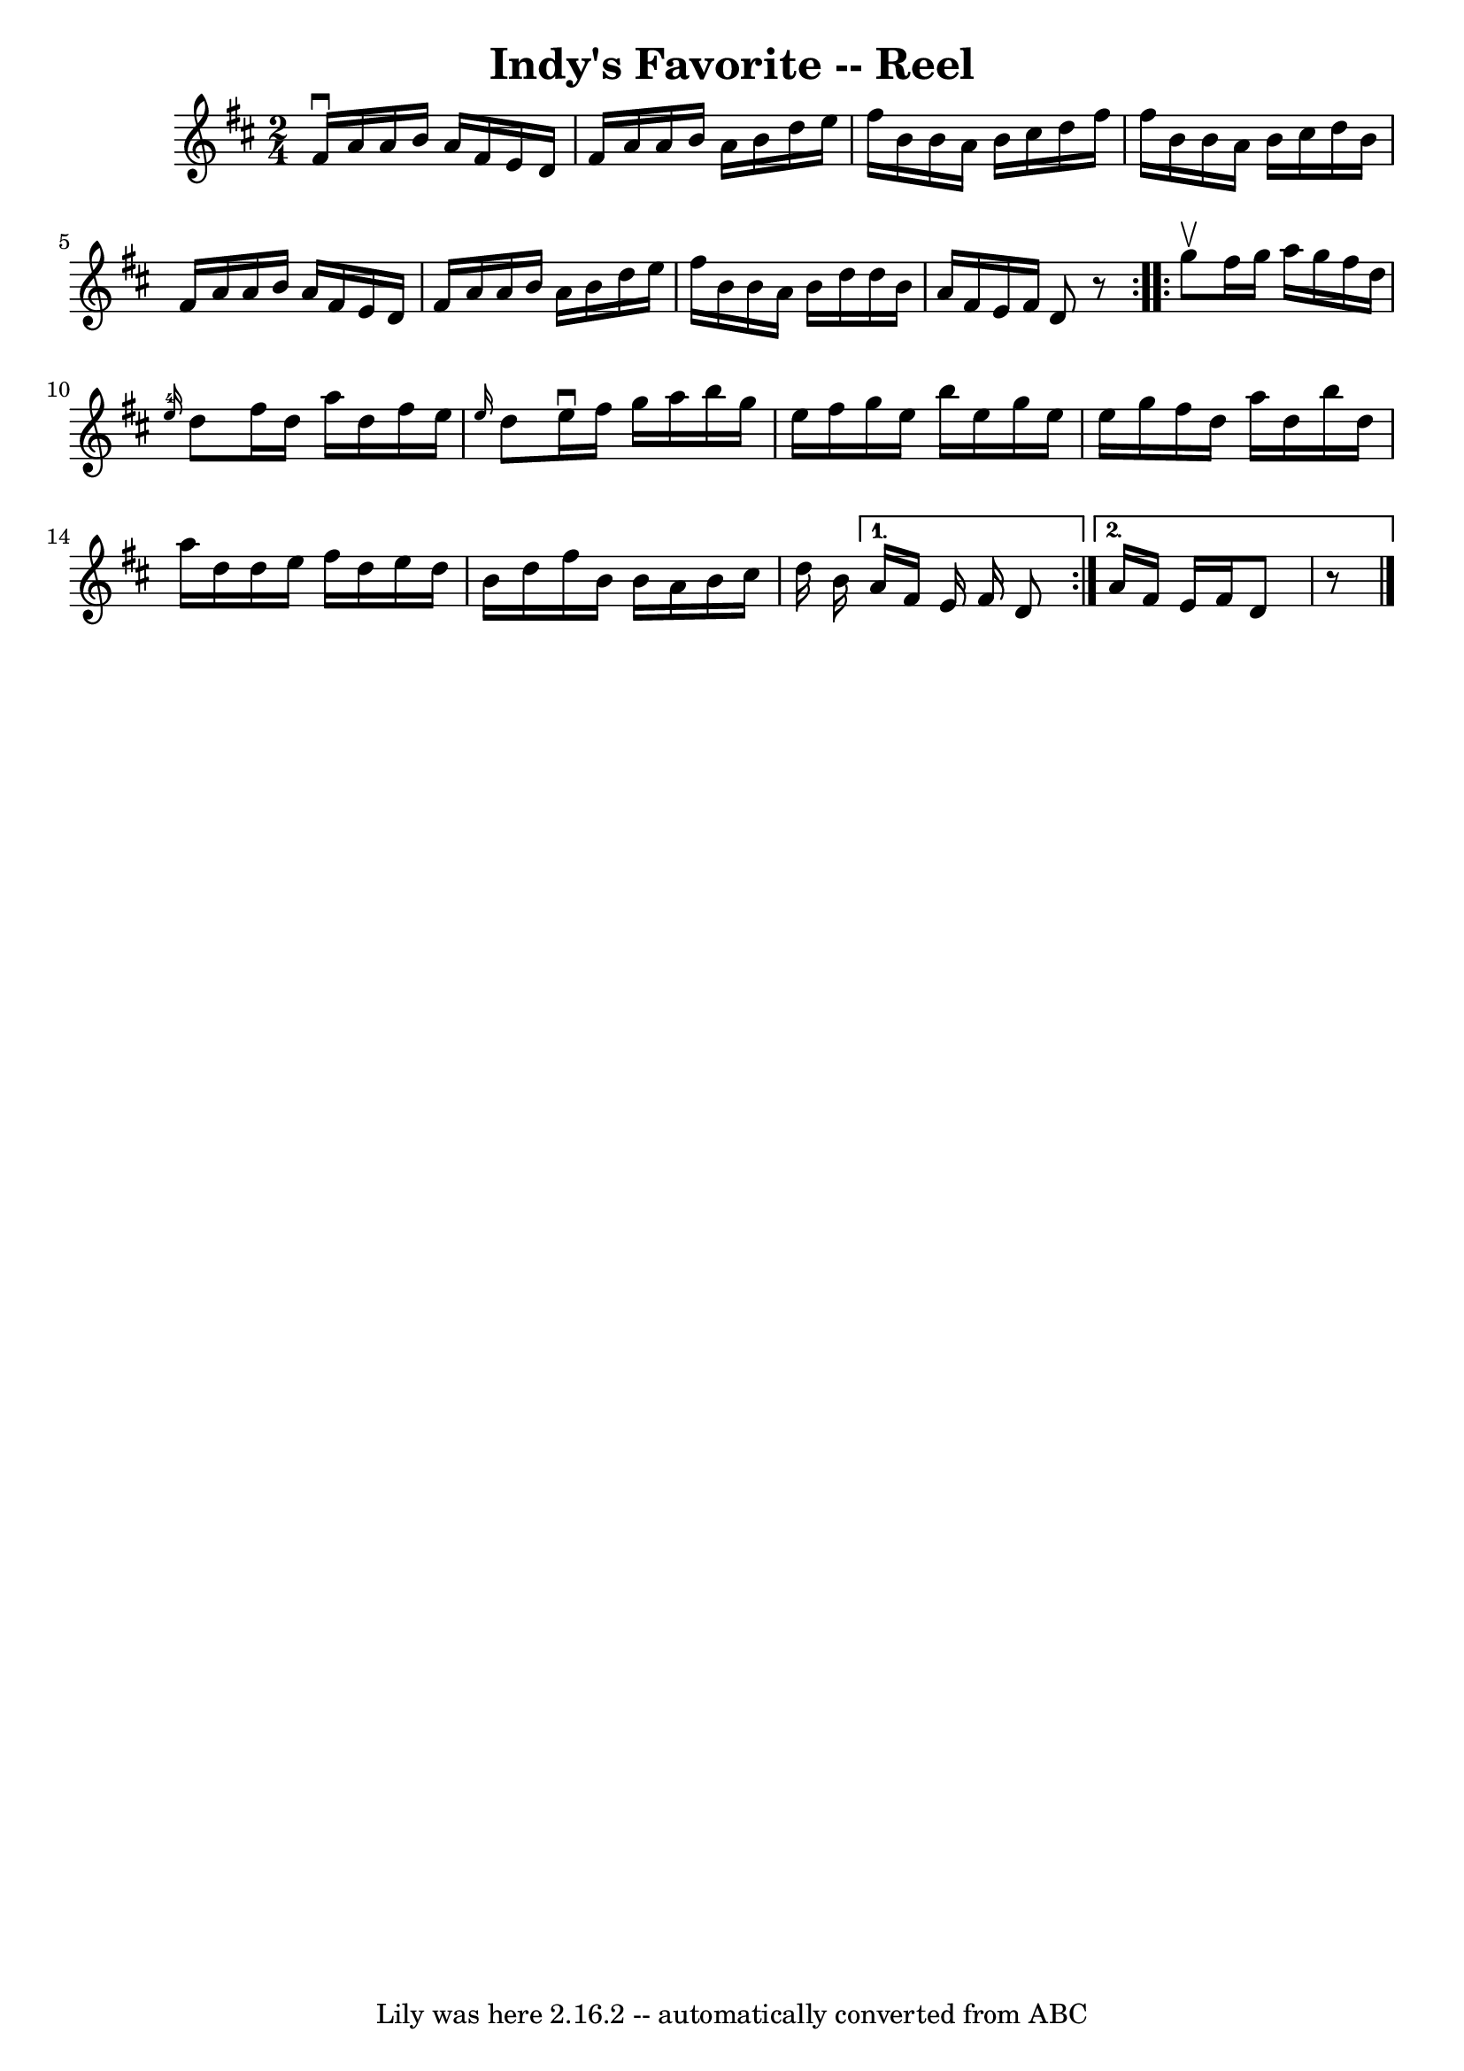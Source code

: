 \version "2.7.40"
\header {
	book = "Ryan's Mammoth Collection"
	crossRefNumber = "1"
	footnotes = "\\\\AKA The Maid Behind the Bar\\\\326"
	tagline = "Lily was here 2.16.2 -- automatically converted from ABC"
	title = "Indy's Favorite -- Reel"
}
voicedefault =  {
\set Score.defaultBarType = "empty"

\repeat volta 2 {
\time 2/4 \key d \major fis'16^\downbow a'16 a'16 b'16 a'16    
fis'16 e'16 d'16    |
 fis'16 a'16 a'16 b'16 a'16    
b'16 d''16 e''16    |
 fis''16 b'16 b'16 a'16 b'16    
cis''16 d''16 fis''16    |
 fis''16 b'16 b'16 a'16    
b'16 cis''16 d''16 b'16    |
 fis'16 a'16 a'16 b'16 
 a'16 fis'16 e'16 d'16    |
 fis'16 a'16 a'16 b'16  
 a'16 b'16 d''16 e''16    |
 fis''16 b'16 b'16 a'16  
 b'16 d''16 d''16 b'16    |
 a'16 fis'16 e'16 fis'16 
 d'8    r8   }     \repeat volta 2 { g''8^\upbow |
 fis''16    
g''16 a''16 g''16 fis''16 d''16  \grace { e''16-4 } d''8    
|
 fis''16 d''16 a''16 d''16 fis''16 e''16  \grace {    
e''16  } d''8    |
 e''16^\downbow fis''16 g''16 a''16    
b''16 g''16 e''16 fis''16    |
 g''16 e''16 b''16    
e''16 g''16 e''16 e''16 g''16    |
 fis''16 d''16    
a''16 d''16 b''16 d''16 a''16 d''16    |
 d''16 e''16 
 fis''16 d''16 e''16 d''16 b'16 d''16    |
 fis''16    
b'16 b'16 a'16 b'16 cis''16 d''16 b'16    } \alternative{{   
a'16 fis'16 e'16 fis'16 d'8    } { a'16 fis'16 e'16    
fis'16 d'8    r8   \bar "|."   }}
}

\score{
    <<

	\context Staff="default"
	{
	    \voicedefault 
	}

    >>
	\layout {
	}
	\midi {}
}
